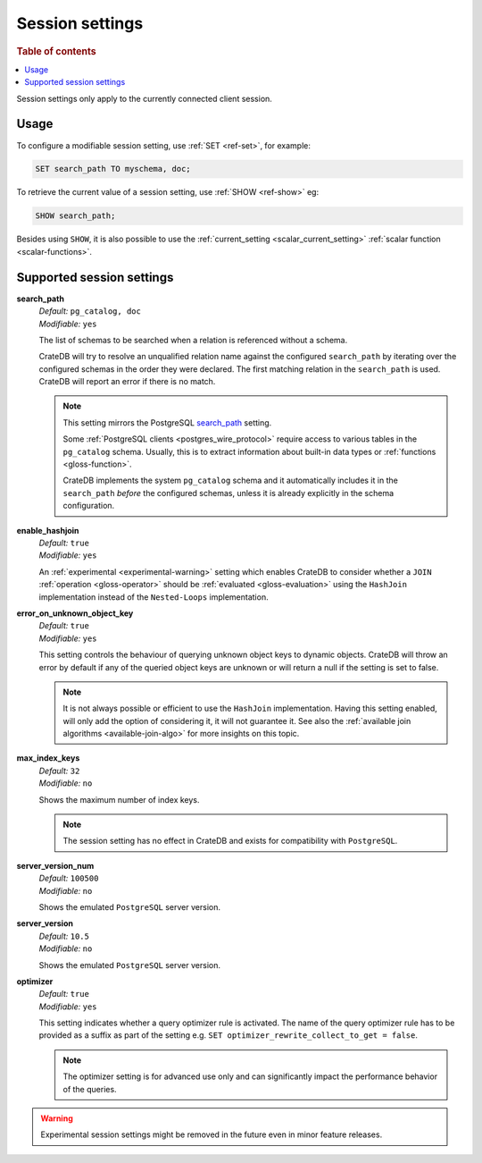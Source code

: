 .. _conf-session:

================
Session settings
================

.. rubric:: Table of contents

.. contents::
   :local:

Session settings only apply to the currently connected client session.


Usage
=====

To configure a modifiable session setting, use :ref:`SET <ref-set>`, for
example:

.. code-block:: sql

  SET search_path TO myschema, doc;

To retrieve the current value of a session setting, use :ref:`SHOW <ref-show>`
eg:

.. code-block:: sql

  SHOW search_path;

Besides using ``SHOW``, it is also possible to use the :ref:`current_setting
<scalar_current_setting>` :ref:`scalar function <scalar-functions>`.


Supported session settings
==========================

.. _conf-session-search-path:

**search_path**
  | *Default:* ``pg_catalog, doc``
  | *Modifiable:* ``yes``

  The list of schemas to be searched when a relation is referenced without a
  schema.

  CrateDB will try to resolve an unqualified relation name against the
  configured ``search_path`` by iterating over the configured schemas in the
  order they were declared. The first matching relation in the ``search_path``
  is used. CrateDB will report an error if there is no match.

  .. NOTE::

     This setting mirrors the PostgreSQL `search_path`_ setting.

     Some :ref:`PostgreSQL clients <postgres_wire_protocol>` require access to
     various tables in the ``pg_catalog`` schema. Usually, this is to extract
     information about built-in data types or :ref:`functions
     <gloss-function>`.

     CrateDB implements the system ``pg_catalog`` schema and it automatically
     includes it in the ``search_path`` *before* the configured schemas, unless
     it is already explicitly in the schema configuration.

.. _conf-session-enable-hashjoin:

**enable_hashjoin**
  | *Default:* ``true``
  | *Modifiable:* ``yes``

  An :ref:`experimental <experimental-warning>` setting which enables CrateDB
  to consider whether a ``JOIN`` :ref:`operation <gloss-operator>` should be
  :ref:`evaluated <gloss-evaluation>` using the ``HashJoin`` implementation
  instead of the ``Nested-Loops`` implementation.

.. _conf-session-error_on_unknown_object_key:

**error_on_unknown_object_key**
  | *Default:* ``true``
  | *Modifiable:* ``yes``

  This setting controls the behaviour of querying unknown object keys to
  dynamic objects. CrateDB will throw an error by default if any of the queried
  object keys are unknown or will return a null if the setting is set to false.

  .. NOTE::

     It is not always possible or efficient to use the ``HashJoin``
     implementation. Having this setting enabled, will only add the option of
     considering it, it will not guarantee it.  See also the :ref:`available
     join algorithms <available-join-algo>` for more insights on this topic.

.. _conf-session-max_index_keys:

**max_index_keys**
  | *Default:* ``32``
  | *Modifiable:* ``no``

  Shows the maximum number of index keys.

  .. NOTE::

     The session setting has no effect in CrateDB and exists for compatibility
     with ``PostgreSQL``.

.. _conf-session-server_version_num:

**server_version_num**
  | *Default:* ``100500``
  | *Modifiable:* ``no``

  Shows the emulated ``PostgreSQL`` server version.


.. _conf-session-server_version:

**server_version**
  | *Default:* ``10.5``
  | *Modifiable:* ``no``

  Shows the emulated ``PostgreSQL`` server version.

.. _conf-session-optimizer:

**optimizer**
  | *Default:* ``true``
  | *Modifiable:* ``yes``

  This setting indicates whether a query optimizer rule is activated. The name
  of the query optimizer rule has to be provided as a suffix as part of the
  setting e.g. ``SET optimizer_rewrite_collect_to_get = false``.

  .. NOTE::

   The optimizer setting is for advanced use only and can significantly impact
   the performance behavior of the queries.

.. _experimental-warning:

.. WARNING::

  Experimental session settings might be removed in the future even in minor
  feature releases.


.. _search_path: https://www.postgresql.org/docs/10/static/ddl-schemas.html#DDL-SCHEMAS-PATH
